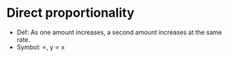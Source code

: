 * Direct proportionality
  - Def: As one amount increases, a second amount increases at the same rate.
  - Symbol: \prop, y \prop x
